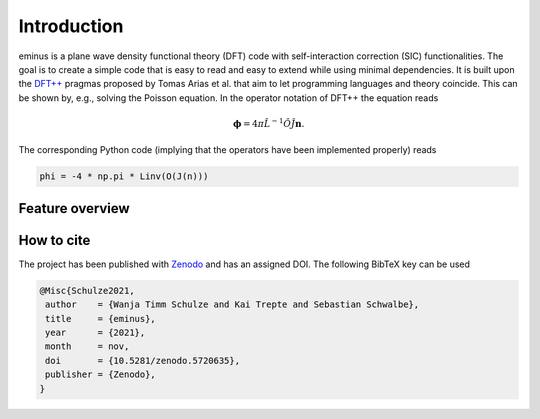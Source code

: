 .. _introduction:

Introduction
************

.. image:: https://img.shields.io/pypi/v/eminus?color=1a962b.svg
   :target: https://pypi.org/project/eminus

.. image:: https://img.shields.io/badge/language-Python3-green.svg
   :target: https://www.python.org

.. image:: https://img.shields.io/badge/license-APACHE2-lightgrey.svg
   :target: https://gitlab.com/wangenau/eminus/-/blob/main/LICENSE

.. image:: https://zenodo.org/badge/431079841.svg
   :target: https://zenodo.org/badge/latestdoi/431079841

eminus is a plane wave density functional theory (DFT) code with self-interaction correction (SIC) functionalities.
The goal is to create a simple code that is easy to read and easy to extend while using minimal dependencies.
It is built upon the `DFT++ <https://arxiv.org/abs/cond-mat/9909130>`_ pragmas proposed by Tomas Arias et al. that aim to let programming languages and theory coincide.
This can be shown by, e.g., solving the Poisson equation. In the operator notation of DFT++ the equation reads

.. math::

   \boldsymbol \phi = 4\pi\hat L^{-1}\hat O\hat J \boldsymbol n.

The corresponding Python code (implying that the operators have been implemented properly) reads

.. code-block:: python

   phi = -4 * np.pi * Linv(O(J(n)))

Feature overview
================

.. figure:: _images/features.svg
   :align: center
   :figwidth: 100%

How to cite
===========

The project has been published with `Zenodo <https://doi.org/10.5281/zenodo.5720635>`_ and has an assigned DOI. The following BibTeX key can be used

.. code-block:: TeX

  @Misc{Schulze2021,
   author    = {Wanja Timm Schulze and Kai Trepte and Sebastian Schwalbe},
   title     = {eminus},
   year      = {2021},
   month     = nov,
   doi       = {10.5281/zenodo.5720635},
   publisher = {Zenodo},
  }
